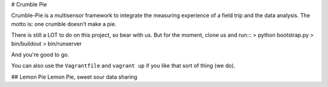 # Crumble Pie

Crumble-Pie is a multisensor framework to integrate the measuring experience of a field trip and the data analysis. The motto is: one crumble doesn't make a pie.

There is still a LOT to do on this project, so bear with us. But for the moment, clone us and run:::
> python bootstrap.py
> bin/buildout
> bin/runserver

And you're good to go.

You can also use the ``Vagrantfile`` and ``vagrant up`` if you like that sort of thing (we do).

## Lemon Pie
Lemon Pie, sweet sour data sharing
